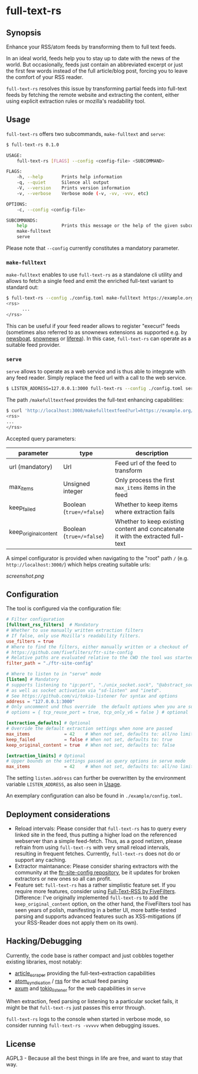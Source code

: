 * full-text-rs

** Synopsis

Enhance your RSS/atom feeds by transforming them to full text feeds.

In an ideal world, feeds help you to stay up to date with the news of the
world. But occasionally, feeds just contain an abbreviated excerpt or just
the first few words instead of the full article/blog post, forcing you to
leave the comfort of your RSS reader.

=full-text-rs= resolves this issue by transforming partial feeds into
full-text feeds by fetching the remote website and extracting the content,
either using explicit extraction rules or mozilla's readability tool.

** Usage

=full-text-rs= offers two subcommands, =make-fulltext= and =serve=:

#+BEGIN_SRC bash
$ full-text-rs 0.1.0

USAGE:
    full-text-rs [FLAGS] --config <config-file> <SUBCOMMAND>

FLAGS:
    -h, --help       Prints help information
    -q, --quiet      Silence all output
    -V, --version    Prints version information
    -v, --verbose    Verbose mode (-v, -vv, -vvv, etc)

OPTIONS:
    -c, --config <config-file>

SUBCOMMANDS:
    help             Prints this message or the help of the given subcommand(s)
    make-fulltext
    serve
#+END_SRC

Please note that =--config= currently constitutes a mandatory parameter.

*** =make-fulltext=

=make-fulltext= enables to use =full-text-rs= as a standalone cli utility and
allows to fetch a single feed and emit the enriched full-text variant to
standard out:

#+BEGIN_SRC bash
$ full-text-rs --config ./config.toml make-fulltext https://example.org/rss
<rss>
      ...
</rss>
#+END_SRC

This can be useful if your feed reader allows to register "execurl" feeds
(sometimes also referred to as snownews extensions as supported e.g. by
[[https://newsboat.org/releases/2.33/docs/newsboat.html#_scripts_and_filters_snownews_extensions][newsboat]],
[[https://sourceforge.net/projects/snownews/][snownews]] or
[[https://github.com/lwindolf/liferea][liferea]]). In this case,
=full-text-rs= can operate as a suitable feed provider.

*** =serve=

=serve= allows to operate as a web service and is thus able to integrate with
any feed reader. Simply replace the feed url with a call to the web service.


#+BEGIN_SRC bash
$ LISTEN_ADDRESS=127.0.0.1:3000 full-text-rs --config ./config.toml serve
#+END_SRC

The path =/makefulltextfeed= provides the full-text enhancing capabilities:

#+BEGIN_SRC bash
$ curl 'http://localhost:3000/makefulltextfeed?url=https://example.org/rss&max_items=2'
<rss>
...
</rss>
#+END_SRC

Accepted query parameters:

| parameter             | type                     |description                                                                       |
|-----------------------+--------------------------+----------------------------------------------------------------------------------|
| url (mandatory)       | Url                      | Feed url of the feed to transform                                                |
| max_items             | Unsigned integer         | Only process the first =max_items= items in the feed                             |
| keep_failed           | Boolean (=true=/=false=) | Whether to keep items where extraction fails                                     |
| keep_original_content | Boolean (=true=/=false=) | Whether to keep existing content and concatenate it with the extracted full-text |

A simpel configurator is provided when navigating to the "root" path =/=
(e.g. =http://localhost:3000/=) which helps creating suitable urls:

[[screenshot.png]]

** Configuration

The tool is configured via the configuration file:

#+BEGIN_SRC toml
# Filter configuration
[fulltext_rss_filters]  # Mandatory
# Whether to use manually written extraction filters
# If false, only use Mozilla's readability filters.
use_filters = true
# Where to find the filters, either manually written or a checkout of
# https://github.com/fivefilters/ftr-site-config
# Relative paths are evaluated relative to the CWD the tool was started in
filter_path = "./ftr-site-config"

# Where to listen to in "serve" mode
[listen] # Mandatory
# supports listening to "ip:port", "./unix_socket.sock", "@abstract_socket"
# as well as socket activation via "sd-listen" and "inetd".
# See https://github.com/vi/tokio-listener for syntax and options
address = "127.0.0.1:3000"
# Only uncomment und thus override  the default options when you are sure what you are doing
# options = { tcp_reuse_port = true, tcp_only_v6 = false } # optional

[extraction_defaults] # Optional
# Override the default extraction settings when none are passed
max_items             = 42    # When not set, defaults to: all/no limit
keep_failed           = false # When not set, defaults to: true
keep_original_content = true  # When not set, defaults to: false

[extraction_limits] # Optional
# Upper bounds on the settings passed as query options in serve mode
max_items             = 42    # When not set, defaults to: all/no limit
#+END_SRC

The setting =listen.address= can further be overwritten by the environment
variable =LISTEN_ADDRESS=, as also seen in [[#usage][Usage]].

An exemplary configuration can also be found in =./example/config.toml=.


** Deployment considerations

- Reload intervals:
  Please consider that =full-text-rs= has to query every linked site in the
  feed, thus putting a higher load on the referenced webserver than a simple
  feed-fetch. Thus, as a good netizen, please refrain from using
  =full-text-rs= with very small reload intervals, resulting in frequent
  fetches. Currently, =full-text-rs= does not do or support any caching.
- Extractor maintanance:
  Please consider sharing extractors with the community at the
  [[https://github.com/fivefilters/ftr-site-config][ftr-site-config repository]],
  be it updates for broken extractors or new ones so all can profit.
- Feature set:
  =full-text-rs= has a rather simplistic feature set. If you require more
  features, consider using [[https://www.fivefilters.org/full-text-rss/][Full-Text-RSS by FiveFilters]].
  Difference: I've originally implemented =full-text-rs= to add the
  =keep_original_content= option, on the other hand, the FiveFilters tool
  has seen years of polish, manifesting in a better UI, more battle-tested
  parsing and supports advanced features such as XSS-mitigations (if your
  RSS-Reader does not apply them on its own).

** Hacking/Debugging

Currently, the code base is rather compact and just cobbles together existing
libraries, most notably:

- [[https://crates.io/crates/article_scraper][article_scraper]] providing the
  full-text--extraction capabilities
- [[https://crates.io/crates/atom_syndication][atom_syndication]] / [[https://crates.io/crates/rss][rss]]
  for the actual feed parsing
- [[https://crates.io/crates/axum][axum]] and
  [[https://crates.io/crates/tokio-listener][tokio_listener]] for the web
  capabilities in =serve=

When extraction, feed parsing or listening to a particular socket fails, it
might be that =full-text-rs= just passes this error through.

=full-text-rs= logs to the console when started in verbose mode, so consider
running =full-text-rs -vvvvv= when debugging issues.

** License

AGPL3 - Because all the best things in life are free, and want to stay that
way.
